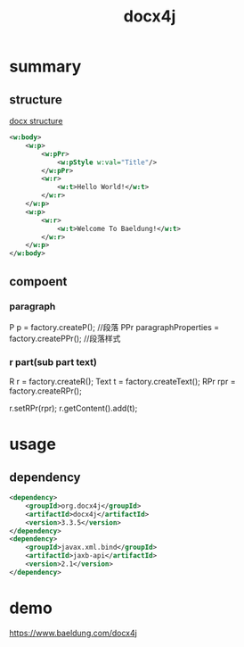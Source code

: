 #+TITLE: docx4j
#+STARTUP: indent
* summary
** structure
[[file:~/Desktop/personal/study/img/docx-structure.png][docx structure]]
#+BEGIN_SRC xml
<w:body>
    <w:p>
        <w:pPr>
            <w:pStyle w:val="Title"/>
        </w:pPr>
        <w:r>
            <w:t>Hello World!</w:t>
        </w:r>
    </w:p>
    <w:p>
        <w:r>
            <w:t>Welcome To Baeldung!</w:t>
        </w:r>
    </w:p>
</w:body>
#+END_SRC
** compoent
*** paragraph
P p = factory.createP(); //段落
PPr paragraphProperties = factory.createPPr(); //段落样式
*** r part(sub part text)
R r = factory.createR();
Text t = factory.createText();
RPr rpr = factory.createRPr();

r.setRPr(rpr); 
r.getContent().add(t);

* usage
** dependency
#+BEGIN_SRC xml
<dependency>
    <groupId>org.docx4j</groupId>
    <artifactId>docx4j</artifactId>
    <version>3.3.5</version>
</dependency>
<dependency> 
    <groupId>javax.xml.bind</groupId>
    <artifactId>jaxb-api</artifactId>
    <version>2.1</version>
</dependency>
#+END_SRC
* demo
https://www.baeldung.com/docx4j